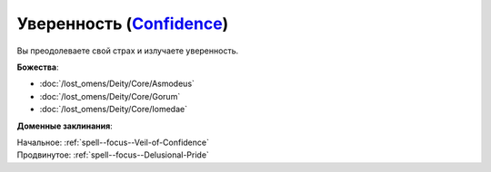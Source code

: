 .. title:: Домен уверенности (Confidence Domain)

.. rst-class:: domain
.. _Domain--Confidence:

Уверенность (`Confidence <https://2e.aonprd.com/Domains.aspx?ID=4>`_)
=============================================================================================================

Вы преодолеваете свой страх и излучаете уверенность.

**Божества**:

* :doc:`/lost_omens/Deity/Core/Asmodeus`
* :doc:`/lost_omens/Deity/Core/Gorum`
* :doc:`/lost_omens/Deity/Core/Iomedae`

**Доменные заклинания**:

| Начальное: :ref:`spell--focus--Veil-of-Confidence`
| Продвинутое: :ref:`spell--focus--Delusional-Pride`
